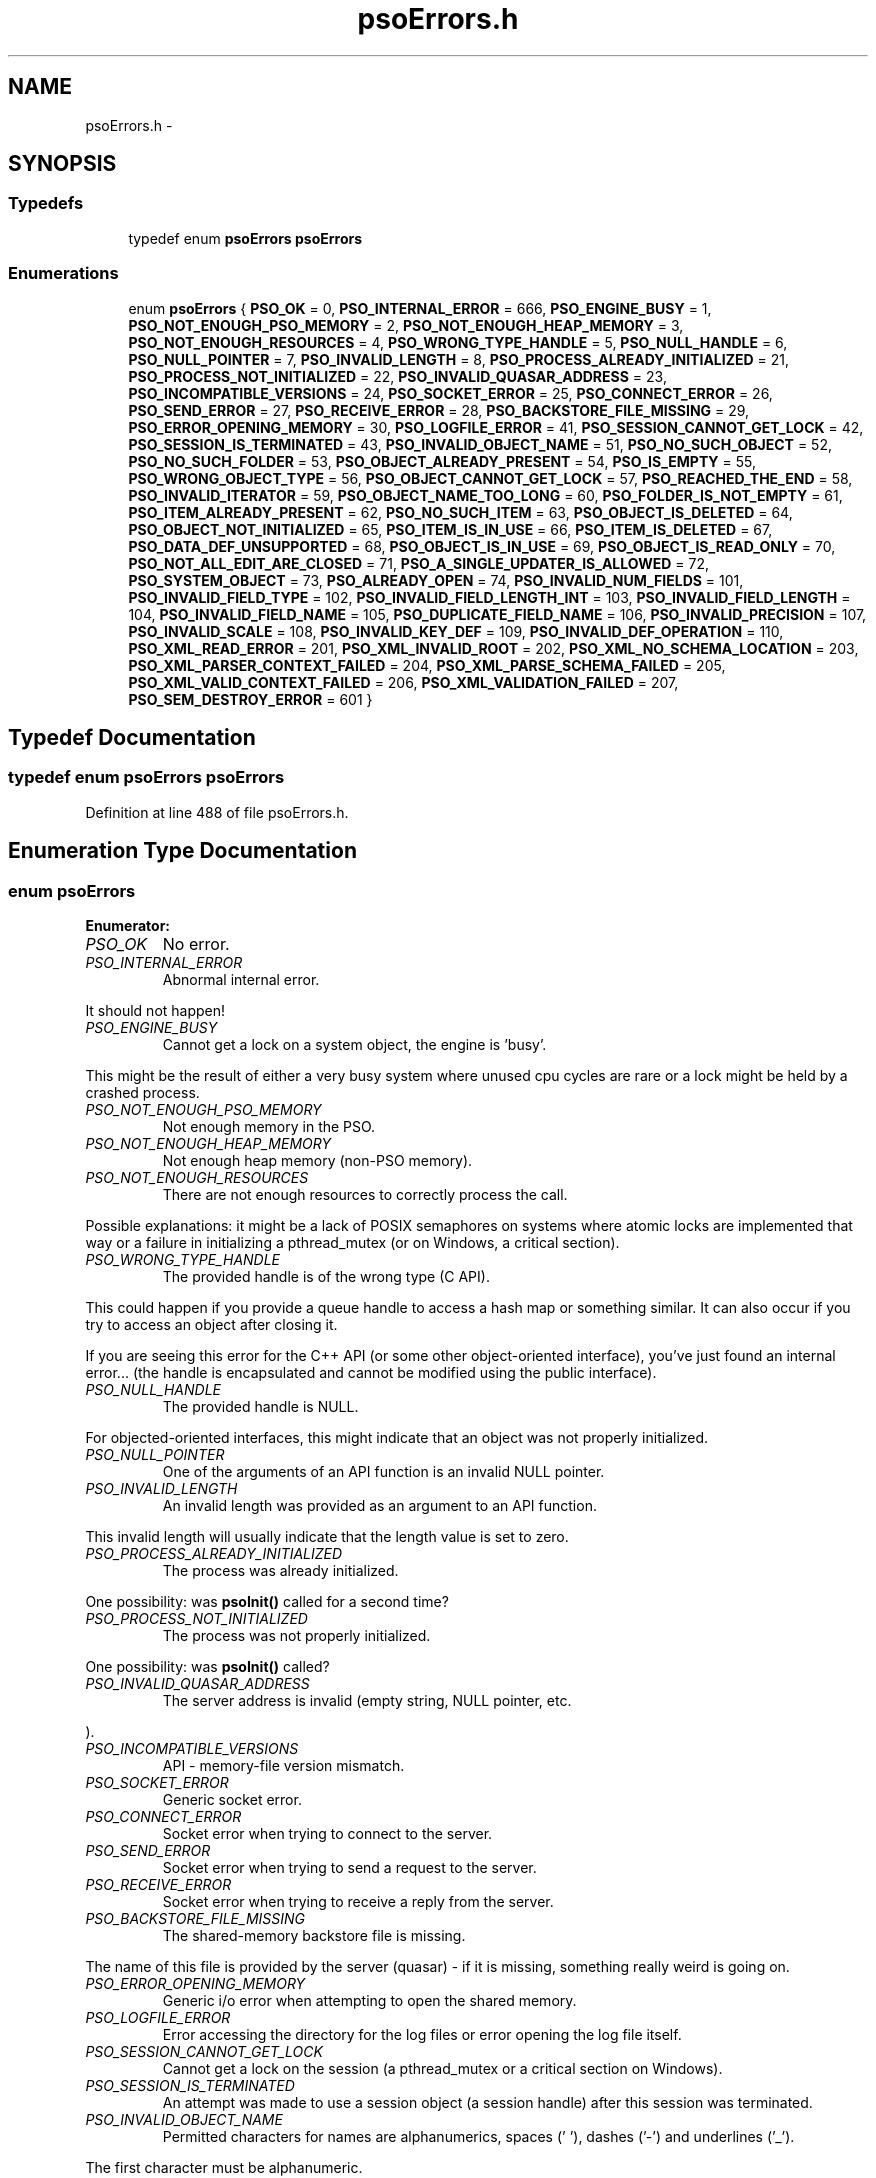 .TH "psoErrors.h" 3 "23 Apr 2009" "Version 0.5.0" "Photon Software" \" -*- nroff -*-
.ad l
.nh
.SH NAME
psoErrors.h \- 
.SH SYNOPSIS
.br
.PP
.SS "Typedefs"

.in +1c
.ti -1c
.RI "typedef enum \fBpsoErrors\fP \fBpsoErrors\fP"
.br
.in -1c
.SS "Enumerations"

.in +1c
.ti -1c
.RI "enum \fBpsoErrors\fP { \fBPSO_OK\fP =  0, \fBPSO_INTERNAL_ERROR\fP =  666, \fBPSO_ENGINE_BUSY\fP =  1, \fBPSO_NOT_ENOUGH_PSO_MEMORY\fP =  2, \fBPSO_NOT_ENOUGH_HEAP_MEMORY\fP =  3, \fBPSO_NOT_ENOUGH_RESOURCES\fP =  4, \fBPSO_WRONG_TYPE_HANDLE\fP =  5, \fBPSO_NULL_HANDLE\fP =  6, \fBPSO_NULL_POINTER\fP =  7, \fBPSO_INVALID_LENGTH\fP =  8, \fBPSO_PROCESS_ALREADY_INITIALIZED\fP =  21, \fBPSO_PROCESS_NOT_INITIALIZED\fP =  22, \fBPSO_INVALID_QUASAR_ADDRESS\fP =  23, \fBPSO_INCOMPATIBLE_VERSIONS\fP =  24, \fBPSO_SOCKET_ERROR\fP =  25, \fBPSO_CONNECT_ERROR\fP =  26, \fBPSO_SEND_ERROR\fP =  27, \fBPSO_RECEIVE_ERROR\fP =  28, \fBPSO_BACKSTORE_FILE_MISSING\fP =  29, \fBPSO_ERROR_OPENING_MEMORY\fP =  30, \fBPSO_LOGFILE_ERROR\fP =  41, \fBPSO_SESSION_CANNOT_GET_LOCK\fP =  42, \fBPSO_SESSION_IS_TERMINATED\fP =  43, \fBPSO_INVALID_OBJECT_NAME\fP =  51, \fBPSO_NO_SUCH_OBJECT\fP =  52, \fBPSO_NO_SUCH_FOLDER\fP =  53, \fBPSO_OBJECT_ALREADY_PRESENT\fP =  54, \fBPSO_IS_EMPTY\fP =  55, \fBPSO_WRONG_OBJECT_TYPE\fP =  56, \fBPSO_OBJECT_CANNOT_GET_LOCK\fP =  57, \fBPSO_REACHED_THE_END\fP =  58, \fBPSO_INVALID_ITERATOR\fP =  59, \fBPSO_OBJECT_NAME_TOO_LONG\fP =  60, \fBPSO_FOLDER_IS_NOT_EMPTY\fP =  61, \fBPSO_ITEM_ALREADY_PRESENT\fP =  62, \fBPSO_NO_SUCH_ITEM\fP =  63, \fBPSO_OBJECT_IS_DELETED\fP =  64, \fBPSO_OBJECT_NOT_INITIALIZED\fP =  65, \fBPSO_ITEM_IS_IN_USE\fP =  66, \fBPSO_ITEM_IS_DELETED\fP =  67, \fBPSO_DATA_DEF_UNSUPPORTED\fP =  68, \fBPSO_OBJECT_IS_IN_USE\fP =  69, \fBPSO_OBJECT_IS_READ_ONLY\fP =  70, \fBPSO_NOT_ALL_EDIT_ARE_CLOSED\fP =  71, \fBPSO_A_SINGLE_UPDATER_IS_ALLOWED\fP =  72, \fBPSO_SYSTEM_OBJECT\fP =  73, \fBPSO_ALREADY_OPEN\fP =  74, \fBPSO_INVALID_NUM_FIELDS\fP =  101, \fBPSO_INVALID_FIELD_TYPE\fP =  102, \fBPSO_INVALID_FIELD_LENGTH_INT\fP =  103, \fBPSO_INVALID_FIELD_LENGTH\fP =  104, \fBPSO_INVALID_FIELD_NAME\fP =  105, \fBPSO_DUPLICATE_FIELD_NAME\fP =  106, \fBPSO_INVALID_PRECISION\fP =  107, \fBPSO_INVALID_SCALE\fP =  108, \fBPSO_INVALID_KEY_DEF\fP =  109, \fBPSO_INVALID_DEF_OPERATION\fP =  110, \fBPSO_XML_READ_ERROR\fP =  201, \fBPSO_XML_INVALID_ROOT\fP =  202, \fBPSO_XML_NO_SCHEMA_LOCATION\fP =  203, \fBPSO_XML_PARSER_CONTEXT_FAILED\fP =  204, \fBPSO_XML_PARSE_SCHEMA_FAILED\fP =  205, \fBPSO_XML_VALID_CONTEXT_FAILED\fP =  206, \fBPSO_XML_VALIDATION_FAILED\fP =  207, \fBPSO_SEM_DESTROY_ERROR\fP =  601 }"
.br
.in -1c
.SH "Typedef Documentation"
.PP 
.SS "typedef enum \fBpsoErrors\fP \fBpsoErrors\fP"
.PP
Definition at line 488 of file psoErrors.h.
.SH "Enumeration Type Documentation"
.PP 
.SS "enum \fBpsoErrors\fP"
.PP
\fBEnumerator: \fP
.in +1c
.TP
\fB\fIPSO_OK \fP\fP
No error. 
.PP
.. 
.TP
\fB\fIPSO_INTERNAL_ERROR \fP\fP
Abnormal internal error. 
.PP
It should not happen! 
.TP
\fB\fIPSO_ENGINE_BUSY \fP\fP
Cannot get a lock on a system object, the engine is 'busy'. 
.PP
This might be the result of either a very busy system where unused cpu cycles are rare or a lock might be held by a crashed process. 
.TP
\fB\fIPSO_NOT_ENOUGH_PSO_MEMORY \fP\fP
Not enough memory in the PSO. 
.TP
\fB\fIPSO_NOT_ENOUGH_HEAP_MEMORY \fP\fP
Not enough heap memory (non-PSO memory). 
.TP
\fB\fIPSO_NOT_ENOUGH_RESOURCES \fP\fP
There are not enough resources to correctly process the call. 
.PP
Possible explanations: it might be a lack of POSIX semaphores on systems where atomic locks are implemented that way or a failure in initializing a pthread_mutex (or on Windows, a critical section). 
.TP
\fB\fIPSO_WRONG_TYPE_HANDLE \fP\fP
The provided handle is of the wrong type (C API). 
.PP
This could happen if you provide a queue handle to access a hash map or something similar. It can also occur if you try to access an object after closing it.
.PP
If you are seeing this error for the C++ API (or some other object-oriented interface), you've just found an internal error... (the handle is encapsulated and cannot be modified using the public interface). 
.TP
\fB\fIPSO_NULL_HANDLE \fP\fP
The provided handle is NULL. 
.PP
For objected-oriented interfaces, this might indicate that an object was not properly initialized. 
.TP
\fB\fIPSO_NULL_POINTER \fP\fP
One of the arguments of an API function is an invalid NULL pointer. 
.TP
\fB\fIPSO_INVALID_LENGTH \fP\fP
An invalid length was provided as an argument to an API function. 
.PP
This invalid length will usually indicate that the length value is set to zero. 
.TP
\fB\fIPSO_PROCESS_ALREADY_INITIALIZED \fP\fP
The process was already initialized. 
.PP
One possibility: was \fBpsoInit()\fP called for a second time? 
.TP
\fB\fIPSO_PROCESS_NOT_INITIALIZED \fP\fP
The process was not properly initialized. 
.PP
One possibility: was \fBpsoInit()\fP called? 
.TP
\fB\fIPSO_INVALID_QUASAR_ADDRESS \fP\fP
The server address is invalid (empty string, NULL pointer, etc. 
.PP
). 
.TP
\fB\fIPSO_INCOMPATIBLE_VERSIONS \fP\fP
API - memory-file version mismatch. 
.TP
\fB\fIPSO_SOCKET_ERROR \fP\fP
Generic socket error. 
.TP
\fB\fIPSO_CONNECT_ERROR \fP\fP
Socket error when trying to connect to the server. 
.TP
\fB\fIPSO_SEND_ERROR \fP\fP
Socket error when trying to send a request to the server. 
.TP
\fB\fIPSO_RECEIVE_ERROR \fP\fP
Socket error when trying to receive a reply from the server. 
.TP
\fB\fIPSO_BACKSTORE_FILE_MISSING \fP\fP
The shared-memory backstore file is missing. 
.PP
The name of this file is provided by the server (quasar) - if it is missing, something really weird is going on. 
.TP
\fB\fIPSO_ERROR_OPENING_MEMORY \fP\fP
Generic i/o error when attempting to open the shared memory. 
.TP
\fB\fIPSO_LOGFILE_ERROR \fP\fP
Error accessing the directory for the log files or error opening the log file itself. 
.TP
\fB\fIPSO_SESSION_CANNOT_GET_LOCK \fP\fP
Cannot get a lock on the session (a pthread_mutex or a critical section on Windows). 
.TP
\fB\fIPSO_SESSION_IS_TERMINATED \fP\fP
An attempt was made to use a session object (a session handle) after this session was terminated. 
.TP
\fB\fIPSO_INVALID_OBJECT_NAME \fP\fP
Permitted characters for names are alphanumerics, spaces (' '), dashes ('-') and underlines ('_'). 
.PP
The first character must be alphanumeric. 
.TP
\fB\fIPSO_NO_SUCH_OBJECT \fP\fP
The object was not found (but its folder does exist). 
.TP
\fB\fIPSO_NO_SUCH_FOLDER \fP\fP
One of the parent folder of an object does not exist. 
.TP
\fB\fIPSO_OBJECT_ALREADY_PRESENT \fP\fP
Attempt to create an object which already exists. 
.TP
\fB\fIPSO_IS_EMPTY \fP\fP
The object (data container) is empty. 
.TP
\fB\fIPSO_WRONG_OBJECT_TYPE \fP\fP
Attempt to create an object of an unknown object type or to open an object of the wrong type. 
.TP
\fB\fIPSO_OBJECT_CANNOT_GET_LOCK \fP\fP
Cannot get lock on the object. 
.PP
This might be the result of either a very busy system where unused cpu cycles are rare or a lock might be held by a crashed process. 
.TP
\fB\fIPSO_REACHED_THE_END \fP\fP
The search/iteration reached the end without finding a new item/record. 
.TP
\fB\fIPSO_INVALID_ITERATOR \fP\fP
An invalid value was used for a psoIteratorType parameter. 
.TP
\fB\fIPSO_OBJECT_NAME_TOO_LONG \fP\fP
The name of the object is too long. 
.PP
The maximum length of a name cannot be more than PSO_MAX_NAME_LENGTH (or PSO_MAX_FULL_NAME_LENGTH for the fully qualified name). 
.TP
\fB\fIPSO_FOLDER_IS_NOT_EMPTY \fP\fP
You cannot delete a folder if there are still undeleted objects in it. 
.PP
Technical: a folder does not need to be empty to be deleted but all objects in it must be 'marked as deleted' by the current session. This enables writing recursive deletions 
.TP
\fB\fIPSO_ITEM_ALREADY_PRESENT \fP\fP
An item with the same key was found. 
.TP
\fB\fIPSO_NO_SUCH_ITEM \fP\fP
The item was not found in the hash map. 
.TP
\fB\fIPSO_OBJECT_IS_DELETED \fP\fP
The object is scheduled to be deleted soon. 
.PP
Operations on this data container are not permitted at this time. 
.TP
\fB\fIPSO_OBJECT_NOT_INITIALIZED \fP\fP
Object must be open first before you can access them. 
.TP
\fB\fIPSO_ITEM_IS_IN_USE \fP\fP
The data item is scheduled to be deleted soon or was just created and is not committed. 
.PP
Operations on this data item are not permitted at this time. 
.TP
\fB\fIPSO_ITEM_IS_DELETED \fP\fP
The data item is scheduled to be deleted soon. 
.PP
Operations on this data container are not permitted at this time. 
.TP
\fB\fIPSO_DATA_DEF_UNSUPPORTED \fP\fP
The data container does not support data definitions for individual data records. 
.PP
In other words, the data container was not created with the flag PSO_MULTIPLE_DATA_DEFINITIONS. 
.TP
\fB\fIPSO_OBJECT_IS_IN_USE \fP\fP
The object is scheduled to be deleted soon or was just created and is not committed. 
.PP
Operations on this object are not permitted at this time. 
.TP
\fB\fIPSO_OBJECT_IS_READ_ONLY \fP\fP
The object is read-only and update operations (delete/insert/replace) on it are not permitted. 
.PP
at this time. 
.TP
\fB\fIPSO_NOT_ALL_EDIT_ARE_CLOSED \fP\fP
All read-only objects open for updates (as temporary objects) must be closed prior to doing a commit on the session. 
.TP
\fB\fIPSO_A_SINGLE_UPDATER_IS_ALLOWED \fP\fP
Read-only objects are not updated very frequently and therefore only a single editing copy is allowed. 
.PP
To allow concurrent editors (either all working on the same copy or each working with its own copy would have been be possible but was deemed unnecessary. 
.TP
\fB\fIPSO_SYSTEM_OBJECT \fP\fP
You cannot add or remove data if the object is a system object. 
.PP
As a consequence, you cannot add or remove an object if the folder is a system folder. 
.TP
\fB\fIPSO_ALREADY_OPEN \fP\fP
The object is open. 
.PP
You must close it before reopening it.
.PP
This error is for object-oriented languages (C++, Python, etc.). In these environments, you can reuse the same API object to access multiple shared-memory objects. But, evidently, you must terminate access to the current shared-memory object before accessing another one. 
.TP
\fB\fIPSO_INVALID_NUM_FIELDS \fP\fP
The number of fields in the data definition is invalid - either zero or greater than PSO_MAX_FIELDS (defined in \fBphoton/psoCommon.h\fP). 
.TP
\fB\fIPSO_INVALID_FIELD_TYPE \fP\fP
The data type of the field definition does not correspond to one of the data type defined in the enum psoFieldType (\fBphoton/psoCommon.h\fP). 
.PP
or you've used PSO_VARCHAR or PSO_VARBINARY at the wrong place.
.PP
Do not forget that PSO_VARCHAR and PSO_VAR_BINAR can only be used for the last field of your data definition. 
.TP
\fB\fIPSO_INVALID_FIELD_LENGTH_INT \fP\fP
The length of an integer field (PSO_INTEGER) is invalid. 
.PP
Valid values are 1, 2, 4 and 8. 
.TP
\fB\fIPSO_INVALID_FIELD_LENGTH \fP\fP
The length of a field (string or binary) is invalid. 
.PP
Valid values are all numbers greater than zero and less than 4294967296 (4 Giga). 
.TP
\fB\fIPSO_INVALID_FIELD_NAME \fP\fP
The name of the field contains invalid characters. 
.PP
Valid characters are the standard ASCII alphanumerics ([a-zA-Z0-9]) and the underscore ('_'). The first character of the name must be letter. 
.TP
\fB\fIPSO_DUPLICATE_FIELD_NAME \fP\fP
The name of the field is already used by another field in the current definition. 
.PP
Note: at the moment field names are case sensitive (for example 'account_id' and 'Account_Id' are considered different). This might be changed eventually so this practice should be avoided. 
.TP
\fB\fIPSO_INVALID_PRECISION \fP\fP
The precision of a PSO_DECIMAL field is either zero or over the limit for this type (set at 30 currently). 
.PP
Note: precision is the number of digits in a number. 
.TP
\fB\fIPSO_INVALID_SCALE \fP\fP
The scale of a PSO_DECIMAL field is invalid (greater than the value of precision. 
.PP
Note: scale is the number of digits to the right of the decimal separator in a number. 
.TP
\fB\fIPSO_INVALID_KEY_DEF \fP\fP
The key definition for a hash map is either invalid or missing. 
.TP
\fB\fIPSO_INVALID_DEF_OPERATION \fP\fP
An invalid operation was attempted on a definition. 
.PP
For example trying to add a field to a definition of an existing object or trying to iterate on the fields while building the definition.
.PP
This error should only be seen in high-level interfaces where the same class is use to build a definition and display it. It could have been avoided by using two different set of classes but the added complexity was not worth the it. 
.TP
\fB\fIPSO_XML_READ_ERROR \fP\fP
Error reading the XML buffer stream. 
.PP
No validation is done at this point. Therefore the error is likely something like a missing end-tag or some other non-conformance to the XML's syntax rules.
.PP
A simple Google search for 'well-formed xml' returns many web sites that describe the syntax rules for XML. You can also use the program xmllint (included in the distribution of libxm2) to pinpoint the issue. 
.TP
\fB\fIPSO_XML_INVALID_ROOT \fP\fP
The root element is not the expected root, <folder> and similar. 
.TP
\fB\fIPSO_XML_NO_SCHEMA_LOCATION \fP\fP
The root element must have an attribute named schemaLocation (in the namespace 'http://www.w3.org/2001/XMLSchema-instance') to point to the schema use for the xml buffer stream. 
.PP
This attribute is in two parts separated by a space. The code expects the file name of the schema in the second element of this attribute. 
.TP
\fB\fIPSO_XML_PARSER_CONTEXT_FAILED \fP\fP
The creation of a new schema parser context failed. 
.PP
There might be multiple reasons for this, for example, a memory-allocation failure in libxml2. However, the most likely reason is that the schema file is not at the location indicated by the attribute schemaLocation of the root element of the buffer stream. 
.TP
\fB\fIPSO_XML_PARSE_SCHEMA_FAILED \fP\fP
The parse operation of the schema failed. 
.PP
Most likely, there is an error in the schema. To debug this you can use xmllint (part of the libxml2 package). 
.TP
\fB\fIPSO_XML_VALID_CONTEXT_FAILED \fP\fP
The creation of a new schema validation context failed. 
.PP
There might be multiple reasons for this, for example, a memory-allocation failure in libxml2. 
.TP
\fB\fIPSO_XML_VALIDATION_FAILED \fP\fP
Document validation for the xml buffer failed. 
.PP
To debug this problem you can use xmllint (part of the libxml2 package). 
.TP
\fB\fIPSO_SEM_DESTROY_ERROR \fP\fP
Abnormal internal error with sem_destroy. 
.PP
It should not happen! It could indicate that the memory allocated for the semaphore was corrupted (errno = EINVAL) or that the reference counting is wrong (errno = EBUSY). Please contact us. 
.PP
Definition at line 37 of file psoErrors.h.
.SH "Author"
.PP 
Generated automatically by Doxygen for Photon Software from the source code.

